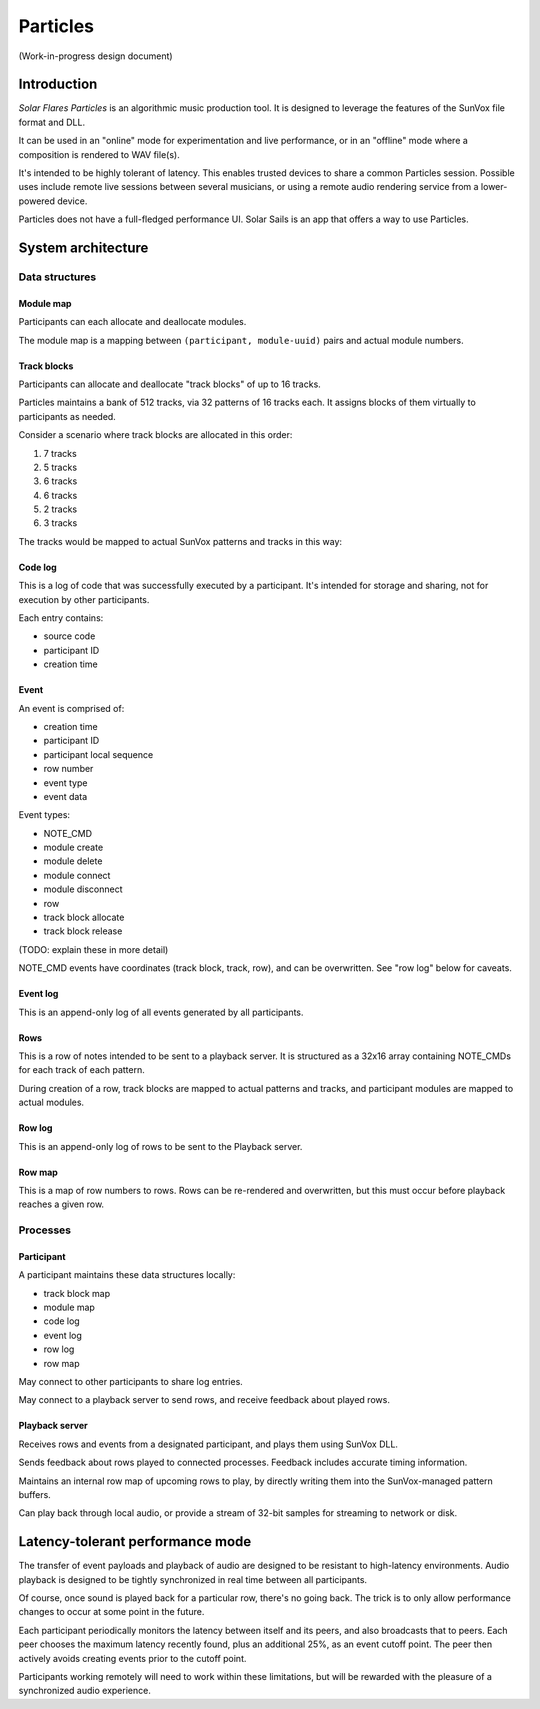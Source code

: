 =========
Particles
=========

(Work-in-progress design document)


Introduction
============

*Solar Flares Particles* is an algorithmic music production tool.
It is designed to leverage the features of the SunVox file format and DLL.

It can be used in an "online" mode for experimentation and live performance,
or in an "offline" mode where a composition is rendered to WAV file(s).

It's intended to be highly tolerant of latency.
This enables trusted devices to share a common Particles session.
Possible uses include remote live sessions between several musicians,
or using a remote audio rendering service from a lower-powered device.

Particles does not have a full-fledged performance UI.
Solar Sails is an app that offers a way to use Particles.


System architecture
===================

Data structures
---------------

Module map
..........

Participants can each allocate and deallocate modules.

The module map is a mapping between ``(participant, module-uuid)`` pairs and actual module numbers.

Track blocks
............

Participants can allocate and deallocate "track blocks" of up to 16 tracks.

Particles maintains a bank of 512 tracks, via 32 patterns of 16 tracks each.
It assigns blocks of them virtually to participants as needed.

Consider a scenario where track blocks are allocated in this order:

1. 7 tracks
2. 5 tracks
3. 6 tracks
4. 6 tracks
5. 2 tracks
6. 3 tracks

The tracks would be mapped to actual SunVox patterns and tracks in this way:

..  exceltable::
    :file: particles-trackblocks.xls
    :selection: A1:D16

..  exceltable::
    :file: particles-trackblocks.xls
    :selection: A17:D32

Code log
........

This is a log of code that was successfully executed by a participant.
It's intended for storage and sharing, not for execution by other participants.

Each entry contains:

- source code
- participant ID
- creation time


Event
.....

An event is comprised of:

- creation time
- participant ID
- participant local sequence
- row number
- event type
- event data

Event types:

- NOTE_CMD
- module create
- module delete
- module connect
- module disconnect
- row
- track block allocate
- track block release

(TODO: explain these in more detail)

NOTE_CMD events have coordinates (track block, track, row),
and can be overwritten. See "row log" below for caveats.


Event log
.........

This is an append-only log of all events generated by all participants.


Rows
....

This is a row of notes intended to be sent to a playback server.
It is structured as a 32x16 array containing NOTE_CMDs for each track of each pattern.

During creation of a row, track blocks are mapped to actual patterns and tracks,
and participant modules are mapped to actual modules.


Row log
.......

This is an append-only log of rows to be sent to the Playback server.


Row map
.......

This is a map of row numbers to rows.
Rows can be re-rendered and overwritten, but this must occur before playback reaches a given row.


Processes
---------

..  uml::

    @startuml
    participant "Remote\nParticipants" as rp
    participant "Local\nParticipant" as lp
    participant "Playback\nServer" as pb
    actor "Audience" as a

    rp -> lp: events
    lp -> pb: remote events
    lp -> pb: local events
    lp -> rp: events
    pb -> a: local audio out
    pb -> a: shoutcast stream
    pb -> a: WAV recording
    pb -> lp: playback\nposition
    lp <-> rp: playback\nposition
    lp <-> rp: buffer head\nposition
    @enduml

Participant
...........

A participant maintains these data structures locally:

- track block map
- module map
- code log
- event log
- row log
- row map

May connect to other participants to share log entries.

May connect to a playback server to send rows, and receive feedback about played rows.


Playback server
...............

Receives rows and events from a designated participant, and plays them using SunVox DLL.

Sends feedback about rows played to connected processes.
Feedback includes accurate timing information.

Maintains an internal row map of upcoming rows to play,
by directly writing them into the SunVox-managed pattern buffers.

Can play back through local audio, or provide a stream of 32-bit samples
for streaming to network or disk.


Latency-tolerant performance mode
=================================

The transfer of event payloads and playback of audio are designed to be resistant to high-latency environments.
Audio playback is designed to be tightly synchronized in real time between all participants.

Of course, once sound is played back for a particular row, there's no going back.
The trick is to only allow performance changes to occur at some point in the future.

Each participant periodically monitors the latency between itself and its peers, and also broadcasts that to peers.
Each peer chooses the maximum latency recently found, plus an additional 25%, as an event cutoff point.
The peer then actively avoids creating events prior to the cutoff point.

Participants working remotely will need to work within these limitations,
but will be rewarded with the pleasure of a synchronized audio experience.
